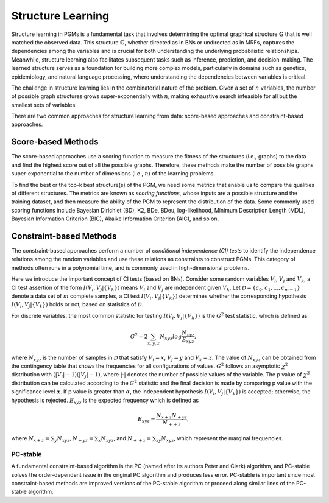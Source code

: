 Structure Learning
==================

Structure learning in PGMs is a fundamental task that involves determining the optimal graphical structure
:math:`\mathbb{G}` that is well matched the observed data. This structure :math:`\mathbb{G}`, whether directed as in
BNs or undirected as in MRFs, captures the dependencies among the variables and is crucial for both understanding the
underlying probabilistic relationships. Meanwhile, structure learning also facilitates subsequent tasks such as
inference, prediction, and decision-making. The learned structure serves as a foundation for building more complex
models, particularly in domains such as genetics, epidemiology, and natural language processing, where understanding
the dependencies between variables is critical.

The challenge in structure learning lies in the combinatorial nature of the problem. Given a set of :math:`n` variables,
the number of possible graph structures grows super-exponentially with :math:`n`, making exhaustive search infeasible
for all but the smallest sets of variables.

There are two common approaches for structure learning from data: score-based approaches and constraint-based approaches.


Score-based Methods
-------------------

The score-based approaches use a scoring function to measure the fitness of the structures (i.e., graphs) to the data
and find the highest score out of all the possible graphs. Therefore, these methods make the number of possible graphs
super-exponential to the number of dimensions (i.e., :math:`n`) of the learning problems.

To find the best or the top-k best structure(s) of the PGM, we need some metrics that enable us to compare the qualities
of different structures. The metrics are known as *scoring functions*, whose inputs are a possible structure and the
training dataset, and then measure the ability of the PGM to represent the distribution of the data. Some commonly used
scoring functions include Bayesian Dirichlet (BD), K2, BDe, BDeu, log-likelihood, Minimum Description Length (MDL),
Bayesian Information Criterion (BIC), Akaike Information Criterion (AIC), and so on.


Constraint-based Methods
------------------------

The constraint-based approaches perform a number of *conditional independence (CI) tests* to identify the independence
relations among the random variables and use these relations as constraints to construct PGMs. This category of methods
often runs in a polynomial time, and is commonly used in high-dimensional problems.

Here we introduce the important concept of CI tests (based on BNs). Consider some random variables :math:`V_i`,
:math:`V_j` and :math:`V_k`, a CI test assertion of the form :math:`I(V_i, V_j | \{V_k\})` means :math:`V_i` and
:math:`V_j` are independent given :math:`V_k`. Let :math:`\mathcal{D} = \{c_0, c_1, ..., c_{m-1}\}` denote a data set of
:math:`m` complete samples, a CI test :math:`I(V_i, V_j | \{V_k\})` determines whether the corresponding hypothesis
:math:`I(V_i, V_j | \{V_k\})` holds or not, based on statistics of :math:`\mathcal{D}`.

For discrete variables, the most common statistic for testing :math:`I(V_i, V_j | \{V_k\})` is the :math:`G^2` test
statistic, which is defined as

.. math::

    G^2 = 2 \sum_{x, y, z} N_{xyz} log \frac{N_{xyz}}{E_{xyz}},

where :math:`N_{xyz}` is the number of samples in :math:`\mathcal{D}` that satisfy :math:`V_i = x`, :math:`V_j = y` and
:math:`V_k = z`. The value of :math:`N_{xyz}` can be obtained from the contingency table that shows the frequencies for
all configurations of values. :math:`G^2` follows an asymptotic :math:`\chi^2` distribution with
:math:`(|V_i|-1)(|V_j|-1)`, where :math:`|\cdot|` denotes the number of possible values of the variable. The p value of
:math:`\chi^2` distribution can be calculated according to the :math:`G^2` statistic and the final decision is made by
comparing p value with the significance level :math:`\alpha`. If p value is greater than :math:`\alpha`, the independent
hypothesis :math:`I(V_i, V_j | \{V_k\})` is accepted; otherwise, the hypothesis is rejected. :math:`E_{xyz}` is the
expected frequency which is defined as

.. math::

    E_{xyz} = \frac{N_{x+z} N_{+yz}}{N_{++z}},

where :math:`N_{x+z} = \sum_{y} N_{xyz}$, $N_{+yz} = \sum_{x} N_{xyz}`, and :math:`N_{++z} = \sum_{xy} N_{xyz}`, which
represent the marginal frequencies.


PC-stable
^^^^^^^^^

A fundamental constraint-based algorithm is the PC (named after its authors Peter and Clark) algorithm, and PC-stable
solves the order-dependent issue in the original PC algorithm and produces less error. PC-stable is important since
most constraint-based methods are improved versions of the PC-stable algorithm or proceed along similar lines of the
PC-stable algorithm.




